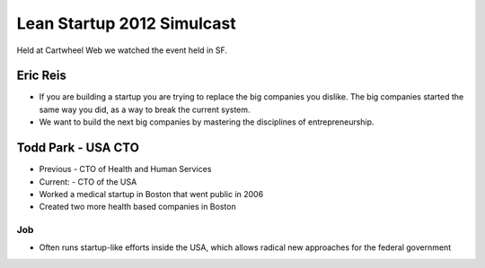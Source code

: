 ===========================
Lean Startup 2012 Simulcast
===========================

Held at Cartwheel Web we watched the event held in SF.

Eric Reis
==========

* If you are building a startup you are trying to replace the big companies you dislike. The big companies started the same way you did, as a way to break the current system.

* We want to build the next big companies by mastering the disciplines of entrepreneurship.

Todd Park - USA CTO
===================

* Previous - CTO of Health and Human Services
* Current: - CTO of the USA
* Worked a medical startup in Boston that went public in 2006
* Created two more health based companies in Boston

Job
----

* Often runs startup-like efforts inside the USA, which allows radical new approaches for the federal government